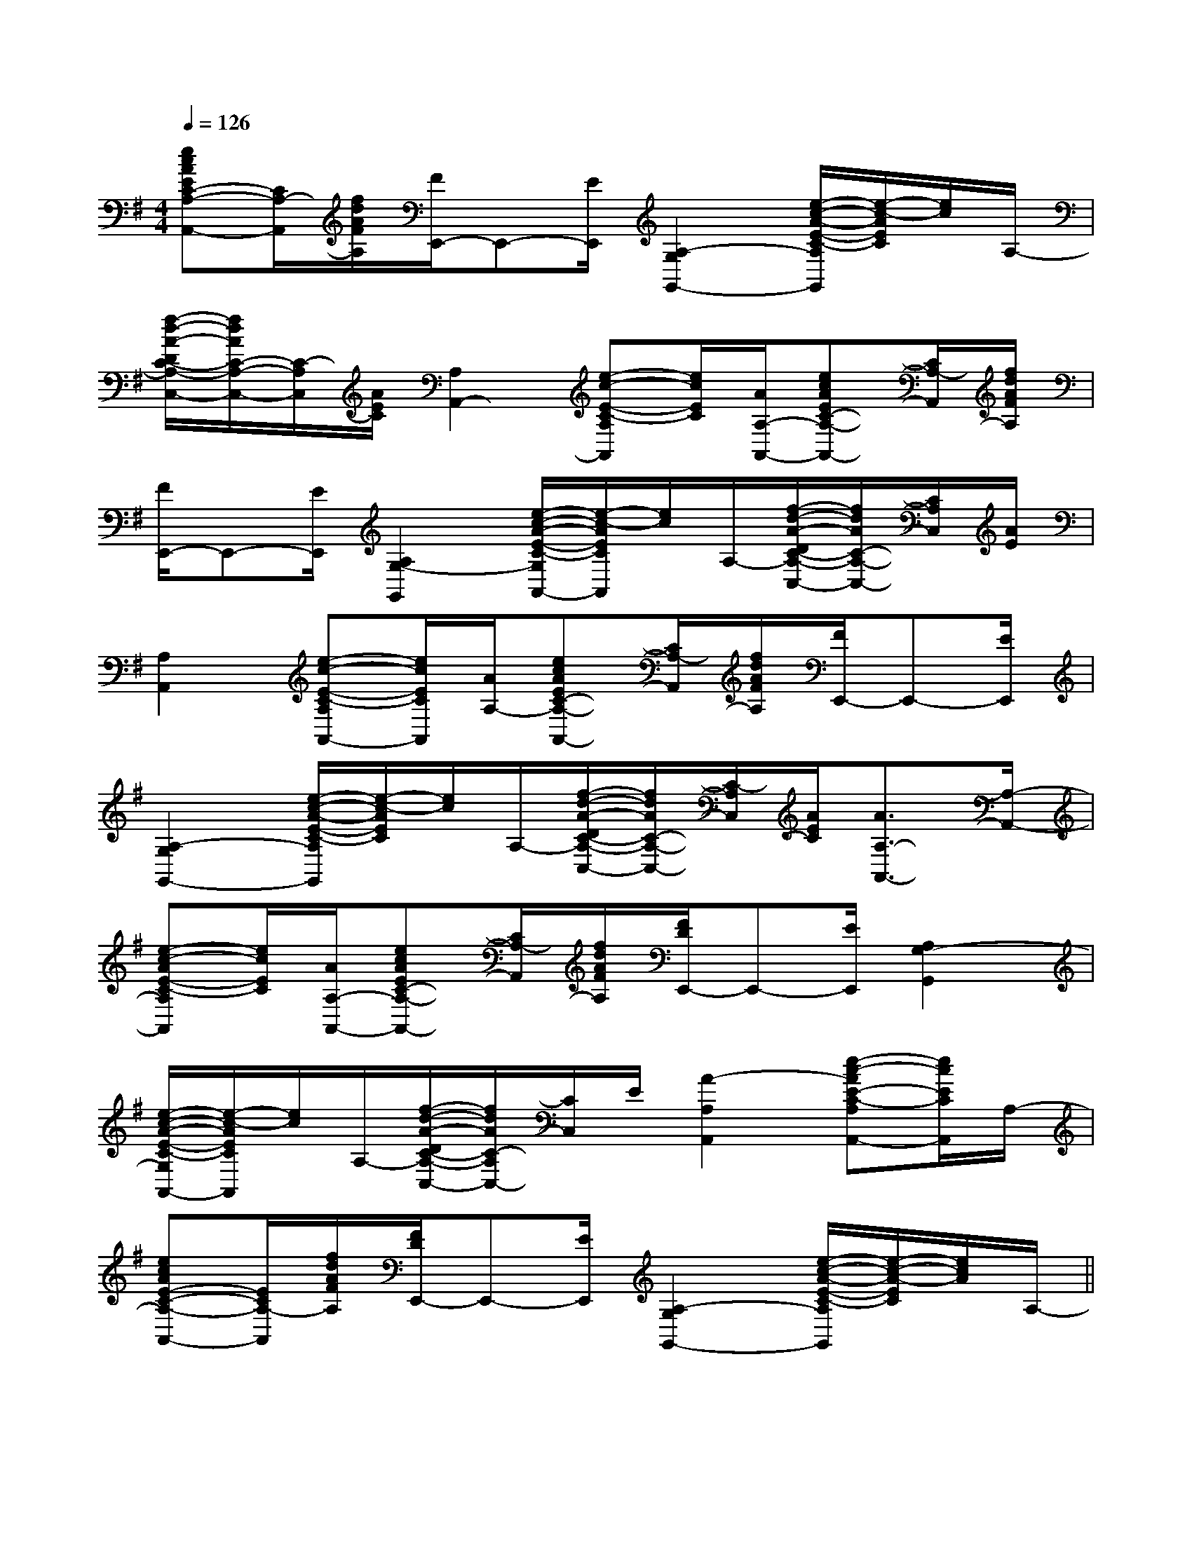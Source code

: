 X:1
T:
M:4/4
L:1/8
Q:1/4=126
K:G
%1sharps
%%MIDI program 0
V:1
%%MIDI program 0
[ecAEC-A,-A,,-][C/2A,/2-A,,/2][f/2d/2A/2F/2A,/2][F/2E,,/2-]E,,-[E/2E,,/2][A,2-G,2G,,2-][e/2-c/2-A/2-E/2-C/2-A,/2G,,/2][e/2-c/2-A/2E/2C/2][e/2c/2]A,/2-|
[f/2-d/2-A/2-D/2C/2-A,/2-C,/2-][f/2d/2A/2C/2-A,/2-C,/2-][C/2-A,/2C,/2][A/2E/2C/2][A,2A,,2-][e-c-E-C-A,A,,][e/2c/2E/2C/2][A/2A,/2-A,,/2-][ecAEC-A,-A,,-][C/2A,/2-A,,/2][f/2d/2A/2F/2A,/2]|
[F/2E,,/2-]E,,-[E/2E,,/2][A,2G,2-G,,2][e/2-c/2-A/2-E/2-C/2-G,/2A,,/2-][e/2-c/2-A/2E/2C/2A,,/2][e/2c/2]A,/2-[f/2-d/2-A/2-D/2C/2-A,/2-C,/2-][f/2d/2A/2C/2-A,/2-C,/2-][C/2A,/2C,/2][A/2E/2]|
[A,2A,,2][e-c-E-C-A,A,,-][e/2c/2E/2C/2A,,/2][A/2A,/2-][ecAEC-A,-A,,-][C/2A,/2-A,,/2][f/2d/2A/2F/2A,/2][F/2E,,/2-]E,,-[E/2E,,/2]|
[A,2-G,2G,,2-][e/2-c/2-A/2-E/2-C/2-A,/2G,,/2][e/2-c/2-A/2E/2C/2][e/2c/2]A,/2-[f/2-d/2-A/2-D/2C/2-A,/2-C,/2-][f/2d/2A/2C/2-A,/2-C,/2-][C/2-A,/2C,/2][A/2E/2C/2][A3/2A,3/2-A,,3/2-][A,/2-A,,/2-]|
[e-c-AE-C-A,A,,][e/2c/2E/2C/2][A/2A,/2-A,,/2-][ecAEC-A,-A,,-][C/2A,/2-A,,/2][f/2d/2A/2F/2A,/2][F/2D/2E,,/2-]E,,-[E/2E,,/2][A,2G,2-G,,2]|
[e/2-c/2-A/2-E/2-C/2-G,/2A,,/2-][e/2-c/2-A/2E/2C/2A,,/2][e/2c/2]A,/2-[f/2-d/2-A/2-D/2C/2-A,/2-C,/2-][f/2d/2A/2C/2-A,/2C,/2-][C/2C,/2]E/2[A2-A,2A,,2][e-c-AE-C-A,A,,-][e/2c/2E/2C/2A,,/2]A,/2-|
[ecAE-C-A,-A,,-][E/2C/2A,/2-A,,/2][f/2d/2A/2F/2A,/2][F/2D/2E,,/2-]E,,-[E/2E,,/2][A,2-G,2G,,2-][e/2-c/2-A/2-E/2-C/2-A,/2G,,/2][e/2-c/2-A/2-E/2C/2][e/2c/2A/2]A,/2-||
|
|
|
|
|
|
|
|
|
|
|
|
|
|
B/2x/2B/2x/2B/2x/2B/2x/2B/2x/2B/2x/2B/2x/2B/2x/2B/2x/2B/2x/2B/2x/2B/2x/2B/2x/2B/2x/2B/2x/2f'f'f'f'f'f'f'f'f'f'f'f'f'f'f'B,,,4]B,,,4]B,,,4]B,,,4]B,,,4]B,,,4]B,,,4]B,,,4]B,,,4]B,,,4]B,,,4]B,,,4]B,,,4]B,,,4]B,,,4][cEC][cEC][cEC][cEC][cEC][cEC][cEC][cEC][cEC][cEC][cEC][cEC][cEC][cEC][cEC]4-E4-A,4-]4-E4-A,4-]4-E4-A,4-]4-E4-A,4-]4-E4-A,4-]4-E4-A,4-]4-E4-A,4-]4-E4-A,4-]4-E4-A,4-]4-E4-A,4-]4-E4-A,4-]4-E4-A,4-]4-E4-A,4-]4-E4-A,4-]4-E4-A,4-]D=B,D=B,D=B,D=B,D=B,D=B,D=B,D=B,D=B,D=B,D=B,D=B,D=B,D=B,D=B,[e/2E/2C/2G,/2][e/2E/2C/2G,/2][e/2E/2C/2G,/2][e/2E/2C/2G,/2][e/2E/2C/2G,/2][e/2E/2C/2G,/2][e/2E/2C/2G,/2][e/2E/2C/2G,/2][e/2E/2C/2G,/2][e/2E/2C/2G,/2][e/2E/2C/2G,/2][e/2E/2C/2G,/2][e/2E/2C/2G,/2][e/2E/2C/2G,/2]2-E,2C,2-]2-E,2C,2-]2-E,2C,2-]2-E,2C,2-]2-E,2C,2-]2-E,2C,2-]2-E,2C,2-]2-E,2C,2-]2-E,2C,2-]2-E,2C,2-]2-E,2C,2-]2-E,2C,2-]2-E,2C,2-]2-E,2C,2-]2-E,2C,2-][E,/2-B,,/2-E,,/2][E,/2-B,,/2-E,,/2][E,/2-B,,/2-E,,/2][E,/2-B,,/2-E,,/2][E,/2-B,,/2-E,,/2][E,/2-B,,/2-E,,/2][E,/2-B,,/2-E,,/2][E,/2-B,,/2-E,,/2][E,/2-B,,/2-E,,/2][E,/2-B,,/2-E,,/2][E,/2-B,,/2-E,,/2][E,/2-B,,/2-E,,/2][E,/2-B,,/2-E,,/2][E,/2-B,,/2-E,,/2][E,/2-B,,/2-E,,/2][B/2-G/2-D/2-B,/2-[B/2-G/2-D/2-B,/2-[B/2-G/2-D/2-B,/2-[B/2-G/2-D/2-B,/2-[B/2-G/2-D/2-B,/2-[B/2-G/2-D/2-B,/2-[B/2-G/2-D/2-B,/2-[B/2-G/2-D/2-B,/2-[B/2-G/2-D/2-B,/2-[B/2-G/2-D/2-B,/2-[B/2-G/2-D/2-B,/2-[B/2-G/2-D/2-B,/2-[B/2-G/2-D/2-B,/2-[B/2-G/2-D/2-B,/2-[B/2-G/2-D/2-B,/2-A,,/2x/2A,,/2x/2A,,/2x/2A,,/2x/2A,,/2x/2A,,/2x/2A,,/2x/2A,,/2x/2A,,/2x/2A,,/2x/2A,,/2x/2A,,/2x/2A,,/2x/2A,,/2x/2A,,/2x/2A,,/2x/2A,,/2x/2A,,/2x/2A,,/2x/2A,,/2x/2A,,/2x/2A,,/2x/2A,,/2x/2A,,/2x/2A,,/2x/2A,,/2x/2A,,/2x/2A,,/2x/2A,,/2x/2A,,/2x/2A,,/2x/2A,,/2x/2A,,/2x/2A,,/2x/2A,,/2x/2A,,/2x/2A,,/2x/2A,,/2x/2A,,/2x/2A,,/2x/2A,,/2x/2A,,/2x/2A,,/2x/2A,,/2x/2A,,/2x/2[GD-B,[GD-B,[GD-B,[GD-B,[GD-B,[GD-B,[GD-B,[GD-B,[GD-B,[GD-B,[GD-B,[GD-B,[GD-B,[GD-B,[GD-B,[D/2=B,/2[D/2=B,/2[D/2=B,/2[D/2=B,/2[D/2=B,/2[D/2=B,/2[D/2=B,/2[D/2=B,/2[D/2=B,/2[D/2=B,/2[D/2=B,/2[D/2=B,/2[D/2=B,/2[D/2=B,/2[D/2=B,/2[f/2-A/2F/2[f/2-A/2F/2[f/2-A/2F/2[f/2-A/2F/2[f/2-A/2F/2[f/2-A/2F/2[f/2-A/2F/2[f/2-A/2F/2[f/2-A/2F/2[f/2-A/2F/2[f/2-A/2F/2[f/2-A/2F/2[f/2-A/2F/2[f/2-A/2F/2[f/2-A/2F/2[B,-G,-D,G,,-][B,-G,-D,G,,-][B,-G,-D,G,,-][B,-G,-D,G,,-][B,-G,-D,G,,-][B,-G,-D,G,,-][B,-G,-D,G,,-][B,-G,-D,G,,-][B,-G,-D,G,,-][B,-G,-D,G,,-][B,-G,-D,G,,-][B,-G,-D,G,,-][B,-G,-D,G,,-][B,-G,-D,G,,-]A,/2]A,/2]A,/2]A,/2]A,/2]A,/2]A,/2]A,/2]A,/2]A,/2]